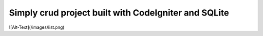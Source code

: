 ###################
Simply crud project built with CodeIgniter and SQLite
###################

![Alt-Text](/images/list.png)


